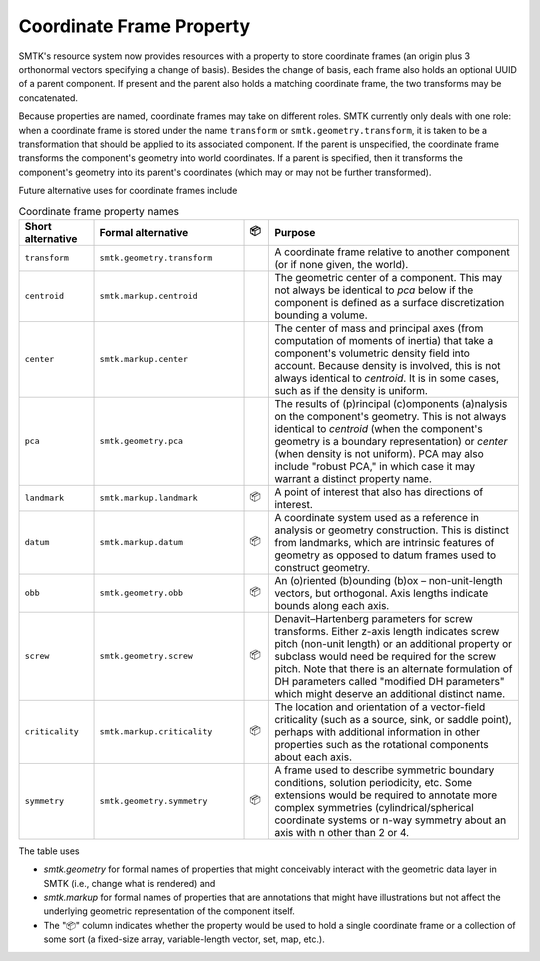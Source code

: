 Coordinate Frame Property
-------------------------

SMTK's resource system now provides resources with a property
to store coordinate frames (an origin plus 3 orthonormal vectors
specifying a change of basis).
Besides the change of basis, each frame also holds an optional
UUID of a parent component.
If present and the parent also holds a matching coordinate frame,
the two transforms may be concatenated.

Because properties are named, coordinate frames may take on
different roles.
SMTK currently only deals with one role:
when a coordinate frame is stored under the name ``transform``
or ``smtk.geometry.transform``, it is taken to be a transformation
that should be applied to its associated component.
If the parent is unspecified, the coordinate frame transforms
the component's geometry into world coordinates.
If a parent is specified, then it transforms the component's
geometry into its parent's coordinates (which may or may not
be further transformed).

Future alternative uses for coordinate frames include

.. list-table:: Coordinate frame property names
   :widths: 15 30 5 50
   :header-rows: 1

   * - Short alternative
     - Formal alternative
     - 📦
     - Purpose
   * - ``transform``
     - ``smtk.geometry.transform``
     -
     - A coordinate frame relative to another component (or if none given, the world).
   * - ``centroid``
     - ``smtk.markup.centroid``
     -
     - The geometric center of a component.
       This may not always be identical to `pca` below if the component is defined as a surface discretization bounding a volume.
   * - ``center``
     - ``smtk.markup.center``
     -
     - The center of mass and principal axes (from computation of moments of inertia) that
       take a component's volumetric density field into account.
       Because density is involved, this is not always identical to `centroid`.
       It is in some cases, such as if the density is uniform.
   * - ``pca``
     - ``smtk.geometry.pca``
     -
     - The results of (p)rincipal (c)omponents (a)nalysis on the component's geometry.
       This is not always identical to `centroid` (when the component's geometry is a boundary representation)
       or `center` (when density is not uniform).
       PCA may also include "robust PCA," in which case it may warrant a distinct property name.
   * - ``landmark``
     - ``smtk.markup.landmark``
     - 📦
     - A point of interest that also has directions of interest.
   * - ``datum``
     - ``smtk.markup.datum``
     - 📦
     - A coordinate system used as a reference in analysis or geometry construction.
       This is distinct from landmarks, which are intrinsic features of geometry as opposed to
       datum frames used to construct geometry.
   * - ``obb``
     - ``smtk.geometry.obb``
     - 📦
     - An (o)riented (b)ounding (b)ox – non-unit-length vectors, but orthogonal.
       Axis lengths indicate bounds along each axis.
   * - ``screw``
     - ``smtk.geometry.screw``
     - 📦
     - Denavit–Hartenberg parameters for screw transforms.
       Either z-axis length indicates screw pitch (non-unit length) or
       an additional property or subclass would need be required for the screw pitch.
       Note that there is an alternate formulation of DH parameters
       called "modified DH parameters" which might deserve an additional distinct name.
   * - ``criticality``
     - ``smtk.markup.criticality``
     - 📦
     - The location and orientation of a vector-field criticality (such as a source,
       sink, or saddle point), perhaps with additional information in other properties
       such as the rotational components about each axis.
   * - ``symmetry``
     - ``smtk.geometry.symmetry``
     - 📦
     - A frame used to describe symmetric boundary conditions, solution periodicity, etc.
       Some extensions would be required to annotate more complex symmetries
       (cylindrical/spherical coordinate systems or n-way symmetry about an axis with n other than 2 or 4.

The table uses

* `smtk.geometry` for formal names of properties that might conceivably interact with the geometric data layer in SMTK (i.e., change what is rendered) and
* `smtk.markup` for formal names of properties that are annotations that might have illustrations but not affect the underlying geometric representation of the component itself.
* The "📦" column indicates whether the property would be used to hold a single coordinate frame or a collection of some sort (a fixed-size array, variable-length vector, set, map, etc.).
